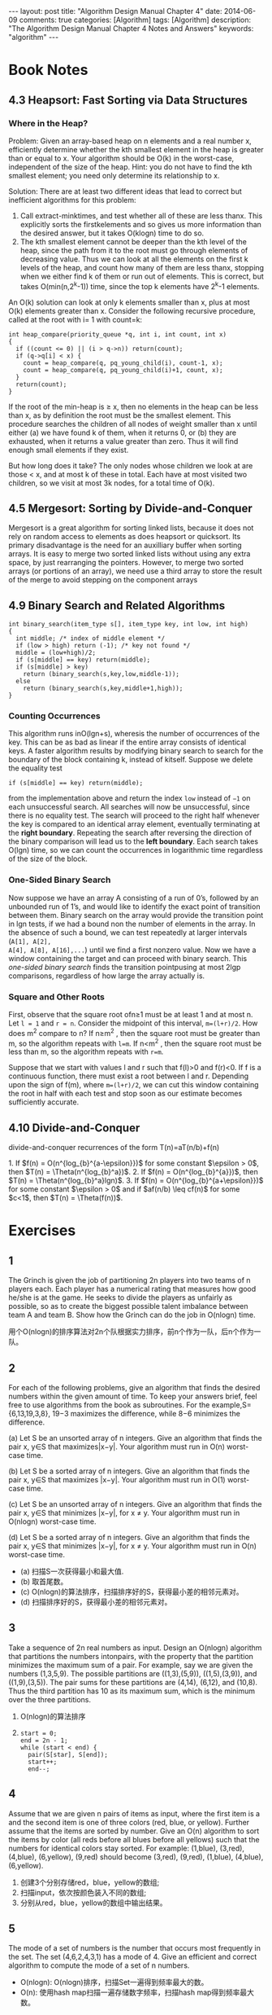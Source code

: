 
#+begin_html
---
layout: post
title: "Algorithm Design Manual Chapter 4"
date: 2014-06-09
comments: true
categories: [Algorithm]
tags: [Algorithm]
description: "The Algorithm Design Manual Chapter 4 Notes and Answers"
keywords: "algorithm"
---
#+end_html
#+OPTIONS: toc:nil num:nil

* Book Notes
** 4.3 Heapsort: Fast Sorting via Data Structures
*** Where in the Heap?
Problem: Given an array-based heap on n elements and a real number x,
efficiently determine whether the kth smallest element in the heap is
greater than or equal to x. Your algorithm should be O(k) in the
worst-case, independent of the size of the heap. Hint: you do not have
to find the kth smallest element; you need only determine its
relationship to x.

Solution: There are at least two different ideas that lead to correct
but inefficient algorithms for this problem:

1. Call extract-minktimes, and test whether all of these are less
   thanx. This explicitly sorts the firstkelements and so gives us
   more information than the desired answer, but it takes O(klogn) time
   to do so.
2. The kth smallest element cannot be deeper than the kth level of the
   heap, since the path from it to the root must go through elements
   of decreasing value. Thus we can look at all the elements on the
   first k levels of the heap, and count how many of them are less
   thanx, stopping when we either find k of them or run out of
   elements. This is correct, but takes O(min(n,2^k-1)) time, since
   the top k elements have 2^k-1 elements.

An O(k) solution can look at only k elements smaller than x, plus at
most O(k) elements greater than x. Consider the following recursive
procedure, called at the root with i= 1 with count=k:

#+begin_html
<!-- more -->
#+end_html


#+begin_src c++
  int heap_compare(priority_queue *q, int i, int count, int x)
  {
    if ((count <= 0) || (i > q->n)) return(count);
    if (q->q[i] < x) {
      count = heap_compare(q, pq_young_child(i), count-1, x);
      count = heap_compare(q, pq_young_child(i)+1, count, x);
    }
    return(count);
  }
#+end_src

If the root of the min-heap is ≥ x, then no elements in the heap can
be less than x, as by definition the root must be the smallest
element. This procedure searches the children of all nodes of weight
smaller than x until either (a) we have found k of them, when it returns
0, or (b) they are exhausted, when it returns a value greater than
zero. Thus it will find enough small elements if they exist.

But how long does it take? The only nodes whose children we look at
are those < x, and at most k of these in total. Each have at most
visited two children, so we visit at most 3k nodes, for a total time
of O(k).
** 4.5 Mergesort: Sorting by Divide-and-Conquer
Mergesort is a great algorithm for sorting linked lists, because it
does not rely on random access to elements as does heapsort or
quicksort. Its primary disadvantage is the need for an auxilliary
buffer when sorting arrays. It is easy to merge two sorted linked
lists without using any extra space, by just rearranging the pointers.
However, to merge two sorted arrays (or portions of an array), we need
use a third array to store the result of the merge to avoid stepping
on the component arrays

** 4.9 Binary Search and Related Algorithms
#+begin_src c++
  int binary_search(item_type s[], item_type key, int low, int high)
  {
    int middle; /* index of middle element */
    if (low > high) return (-1); /* key not found */
    middle = (low+high)/2;
    if (s[middle] == key) return(middle);
    if (s[middle] > key)
      return (binary_search(s,key,low,middle-1));
    else
      return (binary_search(s,key,middle+1,high));
  }
#+end_src

*** Counting Occurrences
This algorithm runs inO(lgn+s), wheresis the number of occurrences of
the key. This can be as bad as linear if the entire array consists of
identical keys. A faster algorithm results by modifying binary search
to search for the boundary of the block containing k, instead of
kitself. Suppose we delete the equality test

~if (s[middle] == key) return(middle);~

from the implementation above and return the index =low= instead of
=−1= on each unsuccessful search. All searches will now be
unsuccessful, since there is no equality test. The search will proceed
to the right half whenever the key is compared to an identical array
element, eventually terminating at the *right boundary*. Repeating the
search after reversing the direction of the binary comparison will
lead us to the *left boundary*. Each search takes O(lgn) time, so we can
count the occurrences in logarithmic time regardless of the size of
the block.

*** One-Sided Binary Search
Now suppose we have an array A consisting of a run of 0’s, followed
by an unbounded run of 1’s, and would like to identify the exact
point of transition between them. Binary search on the array would
provide the transition point in lgn tests, if we had a bound non the
number of elements in the array. In the absence of such
a bound, we can test repeatedly at larger intervals (~A[1], A[2],
A[4], A[8], A[16],...~) until we find a first nonzero value. Now we
have a window containing the target and can proceed with binary
search. This /one-sided binary search/ finds the transition pointpusing at
most 2lgp comparisons, regardless of how large the array actually is.

*** Square and Other Roots
First, observe that the square root ofn≥1 must be at least 1 and at
most n. Let ~l = 1~ and ~r = n~. Consider the midpoint of this
interval, ~m=(l+r)/2~. How does m^2 compare to n? If n≥m^2 , then the
square root must be greater than m, so the algorithm repeats with
~l=m~. If n<m^2 , then the square root must be less than m, so the
algorithm repeats with ~r=m~. 

Suppose that we start with values l and r such that f(l)>0 and f(r)<0.
If f is a continuous function, there must exist a root between l and
r. Depending upon the sign of f(m), where ~m=(l+r)/2~, we can cut this
window containing the root in half with each test and stop soon as our
estimate becomes sufficiently accurate.
** 4.10 Divide-and-Conquer
divide-and-conquer recurrences of the form T(n)=aT(n/b)+f(n)

#+begin_html
1. If $f(n) = O(n^{log_{b}^{a-\epsilon}})$ for some constant $\epsilon
   > 0$, then $T(n) = \Theta(n^{log_{b}^a})$.
2. If $f(n) = O(n^{log_{b}^{a}})$, then $T(n) =
   \Theta(n^{log_{b}^a}lgn)$.
3. If $f(n) = O(n^{log_{b}^{a+\epsilon}})$ for some constant $\epsilon
   > 0$ and if $af(n/b) \leq cf(n)$ for some $c<1$, then $T(n) =
   \Theta(f(n))$.
#+end_html

* Exercises
** 1
The Grinch is given the job of partitioning 2n players into two teams
of n players each. Each player has a numerical rating that measures
how good he/she is at the game. He seeks to divide the players as
unfairly as possible, so as to create the biggest possible talent
imbalance between team A and team B. Show how the Grinch can do the
job in O(nlogn) time.

用个O(nlogn)的排序算法对2n个队根据实力排序，前n个作为一队，后n个作为一
队。
** 2
For each of the following problems, give an algorithm that finds the
desired numbers within the given amount of time. To keep your answers
brief, feel free to use algorithms from the book as subroutines. For
the example,S={6,13,19,3,8}, 19−3 maximizes the difference, while 8−6
minimizes the difference.


(a) Let S be an unsorted array of n integers. Give an algorithm that
finds the pair x, y∈S that maximizes|x−y|. Your algorithm must run in
O(n) worst-case time.

(b) Let S be a sorted array of n integers. Give an algorithm that finds
the pair x, y∈S that maximizes |x−y|. Your algorithm must run in O(1)
worst-case time.

(c) Let S be an unsorted array of n integers. Give an algorithm that finds
the pair x, y∈S that minimizes |x−y|, for x \neq y. Your algorithm must run
in O(nlogn) worst-case time.

(d) Let S be a sorted array of n integers. Give an algorithm that finds the pair
x, y∈S that minimizes |x−y|, for x \neq y. Your algorithm must run in O(n)
worst-case time.


+ (a) 扫描S一次获得最小和最大值.
+ (b) 取首尾数。
+ (c) O(nlogn)的算法排序，扫描排序好的S，获得最小差的相邻元素对。
+ (d) 扫描排序好的S，获得最小差的相邻元素对。

** 3
Take a sequence of 2n real numbers as input. Design an O(nlogn)
algorithm that partitions the numbers intonpairs, with the property
that the partition minimizes the maximum sum of a pair. For example,
say we are given the numbers (1,3,5,9). The possible partitions are
((1,3),(5,9)), ((1,5),(3,9)), and ((1,9),(3,5)). The pair sums for
these partitions are (4,14), (6,12), and (10,8). Thus the third
partition has 10 as its maximum sum, which is the minimum over the
three partitions.

1. O(nlogn)的算法排序
2. 
  #+begin_src c++
    start = 0;
    end = 2n - 1;
    while (start < end) {
      pair(S[star], S[end]);
      start++;
      end--;
  #+end_src

** 4
Assume that we are given n pairs of items as input, where the first item
is a and the second item is one of three colors (red, blue, or
yellow). Further assume that the items are sorted by number. Give
an O(n) algorithm to sort the items by color (all reds before all blues
before all yellows) such that the numbers for identical colors stay
sorted. For example: (1,blue), (3,red), (4,blue), (6,yellow), (9,red)
should become (3,red), (9,red), (1,blue), (4,blue), (6,yellow).

1. 创建3个分别存储red，blue，yellow的数组;
2. 扫描input，依次按颜色装入不同的数组;
3. 分别从red，blue，yellow的数组中输出结果。

** 5
The mode of a set of numbers is the number that occurs most frequently
in the set. The set (4,6,2,4,3,1) has a mode of 4. Give an efficient
and correct algorithm to compute the mode of a set of n numbers.

+ O(nlogn): O(nlogn)排序，扫描Set一遍得到频率最大的数。
+ O(n): 使用hash map扫描一遍存储数字频率，扫描hash map得到频率最大数。

** 6
Given two sets S1 and S2 (each of size n), and a number x, describe an
O(nlogn) algorithm for finding whether there exists a pair of
elements, one from S1 and one from S2, that add up to x. (For partial
credit, give a Θ(n^2) algorithm for this problem.)

1. 从S1中减去n，O(nlogn)排序S1和S2,然后能否找出相同的元素
   （binary search或扫描比较）。
2. Sort and Scan
   #+begin_src sh
     sort S1 in O(nlogn)
     sort S2 in O(nlogn)
     begin = 0;
     end = n - 1;
     while (begin < n && end >=0) {
               if ((S1[begin] + S2[end]) < X) {
                      begin++;
               }
               else if ((S1[begin] + S2[end]) > X) {
                      end--;
               } else {
                   return true;
               }
     }
     return false;    
   #+end_src
3. Binary Search
   + O(nlogn)排序S1
   + X-S2[i]去binary search排序好的S1，是否找到元素。

** 7
Outline a reasonable method of solving each of the following problems.
Give the order of the worst-case complexity of your methods.

1. You are given a pile of thousands of telephone bills and thousands
   of checks sent in to pay the bills. Find out who did not pay.

2. You are given a list containing the title, author, call number and
   publisher of all the books in a school library and another list of
   30 publishers. Find out how many of the books in the library were
   published by each company.

3. You are given all the book checkout cards used in the campus
   library during the past year, each of which contains the name of
   the person who took out the book. Determine how many distinct
   people checked out at least one book.

都使用Hash Table，O(n)

** 8
Given a set of S containing n real numbers, and a real number x. We
seek an algorithm to determine whether two elements of S exist whose
sum is exactly x.

+ Assume that S is unsorted. Give an O(nlogn) algorithm for the problem.
+ Assume that S is sorted. Give an O(n) algorithm for the problem.

(1):
Binary search
#+begin_src sh
  sort S in O(nlogn);
  for (int i = 0; i < n; ++i) {
          binarysearch S[i] in S[i+1,n]
  }
#+end_src

Scan
#+begin_src sh
  sort S in O(nlogn);
  i = 0;
  j = n - 1;
  while (i < j) {
    if (s[i] + s[j] < X) {
      i++;
    } else if (s[i] + s[j] > X) {
      j--;
    } else {
      break;
    }
  }
#+end_src

(2)
#+begin_src c++
  i = 0;
  j = n - 1;
  while (i < j) {
    if (s[i] + s[j] < X) {
      i++;
    } else if (s[i] + s[j] > X) {
      j--;
    } else {
      break;
    }
  }
#+end_src
** 9
Give an efficient algorithm to compute the union of sets A and B,
where n = max( | A | , | B | ). The output should be an array of
distinct elements that form the union of the sets, such that they
appear more than once in the union.

+ Assume that A and B are unsorted. Give an O(nlogn) algorithm for the
  problem.

+ Assume that A and B are sorted. Give an O(n) algorithm for the problem.

1. O(nlogn)对Ａ和Ｂ排序，然后用2的O(n)的方法。
2. 若Ａ和Ｂ以升序排序
   #+begin_src sh
     set U to empty;
     int i = 0;
     int j = 0;
     while (i < na && j < na) {
       if (A[i] < B[j]) {
         add A[i] into U;
         i++;
       } else (A[i] > B[j]) {
           add B[j] into U;
           j++;
         }
       else {
          add A[i] into U;
         i++;
         j++;
       }
     }
     if (i < na) {
       while (i < na) {
         add A[i] into U;
         i++;
       }
     if (j < nb) {
       while (j < nb) {
        add B[j] into U;
           j++;
         }
     }
#+end_src

** 10
Given a set S of n integers and an integer T, give an O(n^{k − 1}logn)
algorithm to test whether k of the integers in S add up to T.

1. O(nlogn）对数组排序
2. (k-1)个数的组合有n^{k-1}，并计算k-1个数的和sum
3. 用binary search在数组中搜索T-sum
** 11
Design an O(n) algorithm that, given a list of n elements, finds all
the elements that appear more than n / 2 times in the list. Then,
design an O(n) algorithm that, given a list of n elements, finds all
the elements that appear more than n / 4 times.

Hash Table 可以解决。或

*** Find the elements that appear more than n / 2 times
数组中最多有一个数超过重复n/2次，并且排序后的第ceiling(n/2)个数必定是
这个数。
1. method1
   + 利用[[http://wiki.dreamrunner.org/public_html/Algorithms/Theory%20of%20Algorithms/Median%20Problem.html#sec-5][BFPRT]] 以O(n)的复杂度找到第ceiling(n/2)个小数;
   + 扫描数组，计数这个数的重复数是否大于n/2.
2. method2
   #+begin_src c++
     #include <stack>
     using std::stack;
     
     bool FindMoreThanHalf(int *array, int n, int *res) {
       stack<int> stk;
       int i;
       for (i = 0; i < n; ++i) {
         if (stk.empty()) {
           stk.push(array[i]);
         } else {
           if (stk.top() == array[i]) {
             stk.push(array[i]);
           } else {
             stk.pop();
           }
         }
       }
       if (stk.empty()) {
         return false;
       }
       int candidate = stk.top();
       int times = 0;
       for (i = 0; i < n; ++i) {
         if (array[i] == candidate) {
           times++;
         }
       }
       if (times > n / 2) {
         ,*res = candidate;
         return true;
       }
       return false;
     }
   #+end_src
*** Find the elements that appear more than n / 4 times
+ method1
  1. 利用[[http://wiki.dreamrunner.org/public_html/Algorithms/Theory%20of%20Algorithms/Median%20Problem.html#sec-5][BFPRT]] 以O(n)的复杂度找到中间数，验证中中间数是否重复
     n/4(O(n));
  2. 以中间元素划分数组为两部分(O(n));
  3. 在上下半部分n/2中重复n/4次数的元素，同第一个问题一样找(O(n));
+ method2
  1. 初始3个空的槽，想对应的槽的3个计数为0;
  2. 对于数组中每个元素：
     + 若等于其中任何一个槽中数，增加计数;
     + 若有槽空，放入这个槽，并计数为1;
     + 否则，对所有槽内数的计数减1
  3. 对槽内剩下的数，扫描一遍数组，计算它们重复次数是否符合要求。

** 12
Devise an algorithm for finding the k smallest elements of an unsorted
set of n integers in O(n + klogn).

1. O(n)的复杂度建立一个最小堆;
2. 连续k次取出最小值，最后得到第k个最小值。

** 13
You wish to store a set of n numbers in either a max-heap or a sorted
array. For each application below, state which data structure is
better, or if it does not matter. Explain your answers.

1. Want to find the maximum element quickly.
2. Want to be able to delete an element quickly.
3. Want to be able to form the structure quickly.
4. Want to find the minimum element quickly.

1. 都开销O(1)。
2. 若知道删除的地方，max-heap花费O(logn)，sorted array花费O(n)。
   若不知道删除的地方，max-heap花费O(n)查找，删除花费O(logn); sorted
   array binary search花费O(logn)，删除花费O(n)。
3. max-heap花费O(n);sorted array花费O(logn)。
4. max-heap花费O(n);sorted array花费O(1)。

** 14
Give an O(nlogk)-time algorithm that merges k sorted lists with a
total of n elements into one sorted list. (Hint: use a heap to speed
up the elementary O(kn)-time algorithm).

1. 扫描k组sorted lists组成一个大小k的min-heap;
2. 从min-heap中取出最小值放入结果list。
** 15
(a) Give an efficient algorithm to find the second-largest key among n
keys. You can do better than 2n − 3 comparisons. (b) Then, give an
efficient algorithm to find the third-largest key among n keys. How
many key comparisons does your algorithm do in the worst case? Must
your algorithm determine which key is largest and second-largest in
the process?

+ 找第二大元素：大小为2个的数组初始化为第一二个元素，之后每个元素与这
  数组对比，剔除最小的，最后数组内2个元组对比得到最大和第二大元素，一
  共比较2(n-2)+1=2n-3，找出第二大元素。
+ 找第三大元素：同样已大小为3的数组，最后比较数3(n-3)+2=3n-7。

[[http://wiki.dreamrunner.org/public_html/Algorithms/Theory%20of%20Algorithms/Selection%20Problem.html#sec-4][Random Selection]]可以找出任意的第几大值，平均时间复杂度：O(n)，比较次数
将是n的倍数，最坏时间复杂度可以达到：O(nlogn)。

[[http://wiki.dreamrunner.org/public_html/Algorithms/Theory%20of%20Algorithms/Selection%20Problem.html#sec-6][Tournament Algorithm]]找第二大元素比较次数O(n+logn);找第k个最大元素，比
较次数为O(n+klogn)。
** 16
 Use the partitioning idea of quicksort to give an algorithm that
 finds the median element of an array of n integers in expected O(n)
 time. (Hint: must you look at both sides of the partition?)

#+begin_src c++
unsigned int seed = time(NULL);
int randint(int m, int n) {
  return m + rand_r(&seed) / (RAND_MAX / (n + 1 - m) + 1);
}

void RandomSelectionK(int *array, int l, int u, int k) {
  if (l >= u) {
    return;
  }
  swap(array[l], array[randint(l, u)]);
  int pivot = array[l];
  int i = l;
  int j = u + 1;
  while (true) {
    do {
      ++i;
    } while (i <= u && array[i] < pivot);
    do {
      --j;
    } while (array[j] > pivot);
    if (i > j) {
      break;
    }
    swap(array[i], array[j]);
  }
  swap(array[l], array[j]);
  if (j < k) {
    RandomSelectionK(array, j + 1, u, k);
  } else if (j > k) {
    RandomSelectionK(array, l, j - 1, k);
  }
}
#+end_src

** 17
#+begin_html
The median of a set of n values is the $\lceil n/2 \rceil$ th smallest
value.
1. Suppose quicksort always pivoted on the median of the current
   sub-array. How many comparisons would Quicksort make then in the
   worst case?

2. Suppose quicksort were always to pivot on the $\lceil n/3 \rceil$ th
   smallest value of the current sub-array. How many comparisons would
   be made then in the worst case?
#+end_html

f(n) = 2*f(n/2) + n ==> f(n) = 2^k * f(n/2^{k}) + kn = (n+2)logn
f(n) = f(n/3) + f(2n/3) + n ==> f(n) = O(nlogn)
** 18
Suppose an array A consists of n elements, each of which is red,
white, or blue. We seek to sort the elements so that all the reds come
before all the whites, which come before all the blues The only
operation permitted on the keys are

+ Examine(A,i) -- report the color of the ith element of A.
+ Swap(A,i,j) -- swap the ith element of A with the jth element.
Find a correct and efficient algorithm for red-white-blue sorting.
There is a linear-time solution.

2次扫描。
+ 第一次：把red和white当成一样，用quick的partition分开与blue。
+ 第二次：只区分red和white的子区间。   
** 21
Stable sorting algorithms leave equal-key items in the same relative
order as in the original permutation. Explain what must be done to
ensure that mergesort is a stable sorting algorithm.

在合并时元素相等时选index小的元素在前。
** 22-23
Show that n positive integers in the range 1 to k can be sorted in
O(nlogk) time. The interesting case is when k < < n.

We seek to sort a sequence S of n integers with many duplications,
such that the number of distinct integers in S is O(logn). Give an
O(nloglogn) worst-case time algorithm to sort such sequences.

balanced binary search tree.
** 24
 Let A[1..n] be an array such that the first $n-\sqrt n$  elements are
 already sorted (though we know nothing about the remaining elements).
 Give an algorithm that sorts A in substantially better than nlogn
 steps.

#+begin_html
+ $O(\sqrt{n}log(\sqrt{n})$ 排序后面的 $\sqrt{n}$ 个元素。
+ O(n)去mergesort前半部分和后半部分。
#+end_html
** 25
Assume that the array A[1..n] only has numbers from $\{1,\ldots, n^2\}$
but that at most loglogn of these numbers ever appear. Devise an
algorithm that sorts A in substantially less than O(nlogn).

和23一样，用balanced binary search tree，树的高度不超过loglogn,最后的
复杂度O(n*logloglogn)。

** 27
 Let P be a simple, but not necessarily convex, polygon and q an
 arbitrary point not necessarily in P. Design an efficient algorithm
 to find a line segment originating from q that intersects the maximum
 number of edges of P. In other words, if standing at point q, in what
 direction should you aim a gun so the bullet will go through the
 largest number of walls. A bullet through a vertex of P gets credit
 for only one wall. An O(nlogn) algorithm is possible.

1. 以ｑ为中心点，顺时针旋转，Ｐ中所有边随着顺时针旋转都有一个起始点
   (head)和结束点（end），计算它们的极角（polar angle）; O(n)
2. 对所有head和end按照angle大小排序，若相等，head在前; O(nlogn)
3. 扫描这个排序好的队列，遇到head加1,遇到end减1,最后算出这个区间的最大
   值。O(n)

** 30
A company database consists of 10,000 sorted names, 40% of whom are known as good customers and who together account for 60% of the accesses to the database. There are two data structure options to consider for representing the database:
1. Put all the names in a single array and use binary search.
2. Put the good customers in one array and the rest of them in a
   second array.

Only if we do not find the query name on a binary search of the first
array do we do a binary search of the second array. Demonstrate which
option gives better expected performance. Does this change if linear
search on an unsorted array is used instead of binary search for both
options?

+ single array: log10000=4
+ two array: 0.6*log4000+0.4*(log4000+log6000) = 5.11
single array is better.

+ single array: 10000
+ two array: 0.6*4000+0.4*6000 = 6400
two array is better.

** 31
 Suppose you are given an array A of n sorted numbers that has been
 circularly shifted k positions to the right. For example,
 {35,42,5,15,27,29} is a sorted array that has been circularly shifted
 k = 2 positions, while {27,29,35,42,5,15} has been shifted k = 4
 positions.

1. Suppose you know what k is. Give an O(1) algorithm to find the
   largest number in A.

2. Suppose you do not know what k is. Give an O(lgn) algorithm to find
   the largest number in A. For partial credit, you may give an O(n)
   algorithm.


#+begin_src c++
    if (k == 0) {
      return A[n-1];
    } else {
      return A[k-1];
    }
#+end_src

#+begin_src c++
int FindLargestNumber(int *array, int l, int h) {
  if (array[l] < array[h]) {
    return array[h];
  }
  if (l == h) {
    return array[h];
  }
  int mid;
  mid = (l + h) / 2;
  if ((mid + 1 <= h) && array[mid] > array[mid + 1]) {
    return array[mid];
  }
  if ((mid - 1 >= l) && array[mid - 1] > array[mid]) {
    return array[mid - 1];
  }
  if (array[mid] < array[h]) {
    return FindLargestNumber(array, l, mid - 1);
  } else {
    return FindLargestNumber(array, mid + 1, h);
  }
}
#+end_src

** 32
Consider the numerical 20 Questions game. In this game, Player 1
thinks of a number in the range 1 to n. Player 2 has to figure out
this number by asking the fewest number of true/false questions.
Assume that nobody cheats.

1. What is an optimal strategy if n is known?
2. What is a good strategy if n is not known?


1. binary search.
2. 2^{i}随机选一个i，若数小，增加到2^{i+1},若大就二分搜索。
** 33
 Suppose that you are given a sorted sequence of distinct integers .
 Give an O(lgn) algorithm to determine whether there exists an i index
 such as ai = i. For example, in { − 10, − 3,3,5,7}, a3 = 3. In
 {2,3,4,5,6,7}, there is no such i.

#+begin_src c++
bool CheckEqualIndex(int *array, int l, int h) {
  while (l <= h) {
    int mid = (l + h) / 2;
    if (array[mid] > (mid + 1)) {
      h = mid - 1;
    } else if (array[mid] < (mid + 1)) {
      l = mid + 1;
    } else {
      return true;
    }
  }
  return false;
}
#+end_src

** 34
Suppose that you are given a sorted sequence of distinct integers ,
drawn from 1 to m where n < m. Give an O(lgn) algorithm to find an
integer  that is not present in a. For full credit, find the smallest
such integer.

#+begin_src c++
int FindMissingElement(int *array, int l, int h) {
  while (l <= h) {
    int mid = (l + h) / 2;
    if (array[mid] > (mid + 1)) {
      h = mid - 1;
    } else if (array[mid] <= (mid + 1)) {
      l = mid + 1;
    }
  }
  return l + 1;
}
#+end_src
** 35
 Let M be an n*m  integer matrix in which the entries of each row are
 sorted in increasing order (from left to right) and the entries in
 each column are in increasing order (from top to bottom). Give an
 efficient algorithm to find the position of an integer x in M, or to
 determine that x is not there. How many comparisons of x with matrix
 entries does your algorithm use in worst case?

O(m+n)

#+begin_src c++
bool FindElement(int **array, int x, int n, int m, int *pos_x, int *pos_y) {
  int row = 0, col = m - 1;
  while (row < n && col >= 0) {
    if (array[row][col] == x) {
      *pos_x = row;
      *pos_y = col;
      return true;
    } else if (array[row][col] > x) {
      col--;
    } else {
      row++;
    }
  }
  return true;
}
#+end_src
** 36
Consider an n*n  array A containing integer elements (positive, negative,
and zero). Assume that the elements in each row of A are in strictly
increasing order, and the elements of each column of A are in strictly
decreasing order. (Hence there cannot be two zeroes in the same row or
the same column.) Describe an efficient algorithm that counts the
number of occurrences of the element 0 in A. Analyze its running time.

#+begin_src c++
int CountZero(int **array, int n) {
  int row = n - 1, col = n - 1;
  int count = 0;
  while (row >=0 && col >= 0) {
    if (array[row][col] == 0) {
      count++;
      row--;
    } else if(array[row][col] > 0) {
      col--;
    } else {
      row--;
    }
  }
  return count;
}
#+end_src

** 40
 If you are given a million integers to sort, what algorithm would you
 use to sort them? How much time and memory would that consume?

1. 一个整数４字节，10^9*4=4G,需要4G的内存，可以用快排等O(nlogn)的排序算法．
2. 用bitmap,需要10^{9}/8=128M的内存.
3. 若内存有限,就external merge sort,利用外部存储多进行几次.
** 41
Describe advantages and disadvantages of the most popular sorting
algorithms.

*Merge sort:*
+ 优点:适合链表,适合外排.
+ 缺点:需要多余的内存来保存合并的数据.

*Insertion/Selection sort:*
+ 优点:简单实现.
+ 缺点:太慢,当数据很大时,运行不实际.

*Heap sort:*
+ 优点:不需要递归,适合大数据.
+ 缺点:时常慢于merge sort和quick sort.

*Quick sort:*
+ 优点:很快.
+ 缺点:递归,最坏情况比较慢.

** 42
Implement an algorithm that takes an input array and returns only the
unique elements in it.

排序,然后扫描输出.O(nlogn).

** 43
You have a computer with only 2Mb of main memory. How do you use it to
sort a large file of 500 Mb that is on disk?

利用[[http://en.wikipedia.org/wiki/External_sorting][external merge sort]].
** 44
Design a stack that supports push, pop, and retrieving the minimum
element in constant time. Can you do this?

只有一个stack办不到.如果两个stack,可以利用另外一个stack存储最小值.
** 45
Given a search string of three words, find the smallest snippet of the
document that contains all three of the search words---i.e., the
snippet with smallest number of words in it. You are given the index
positions where these words occur in the document, such as word1: (1,
4, 5), word2: (3, 9, 10), and word3: (2, 6, 15). Each of the lists are
in sorted order, as above.

#+begin_src c++

#+end_src
** 46
You are given 12 coins. One of them is heavier or lighter than the
rest. Identify this coin in just three weighings.

1. 分3组,每组4个,其中两组称重,若相等,重的在第三组.若不等,重的在重的那
   一组.
2. 重的那组分4组,每组1个,第一组和第二组称重,谁重就重的那个.
3. 若step2相等,剩下第三组和第四组称重,谁重就重的那个.
